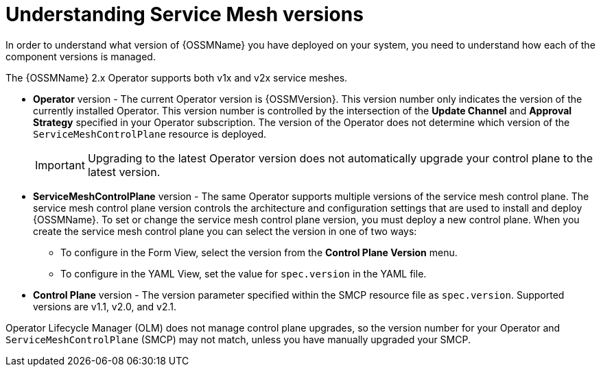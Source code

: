 // Module included in the following assemblies:
// * service_mesh/v1x/upgrading-ossm.adoc  ???
// * service_mesh/v2x/upgrading-ossm.adoc
// * service_mesh/v2x/ossm-troubleshooting.adoc

:_content-type: CONCEPT
[id="ossm-versions_{context}"]
= Understanding Service Mesh versions

In order to understand what version of {OSSMName} you have deployed on your system, you need to understand how each of the component versions is managed.

The {OSSMName} 2.x Operator supports both v1x and v2x service meshes.

* *Operator* version - The current Operator version is {OSSMVersion}. This version number only indicates the version of the currently installed Operator. This version number is controlled by the intersection of the *Update Channel* and *Approval Strategy* specified in your Operator subscription. The version of the Operator does not determine which version of the `ServiceMeshControlPlane` resource is deployed.
+
[IMPORTANT]
====
Upgrading to the latest Operator version does not automatically upgrade your control plane to the latest version.
====
+
* *ServiceMeshControlPlane* version - The same Operator supports multiple versions of the service mesh control plane. The service mesh control plane version controls the architecture and configuration settings that are used to install and deploy {OSSMName}. To set or change the service mesh control plane version, you must deploy a new control plane. When you create the service mesh control plane you can select the version in one of two ways:

** To configure in the Form View, select the version from the *Control Plane Version* menu.

** To configure in the YAML View, set the value for `spec.version` in the YAML file.

* *Control Plane* version - The version parameter specified within the SMCP resource file as `spec.version`. Supported versions are v1.1, v2.0, and v2.1.

Operator Lifecycle Manager (OLM) does not manage control plane upgrades, so the version number for your Operator and `ServiceMeshControlPlane` (SMCP) may not match, unless you have manually upgraded your SMCP.
